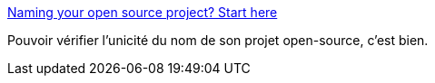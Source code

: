 :jbake-type: post
:jbake-status: published
:jbake-title: Naming your open source project? Start here
:jbake-tags: open-source,web,search,naming,_mois_févr.,_année_2015
:jbake-date: 2015-02-15
:jbake-depth: ../
:jbake-uri: shaarli/1423990848000.adoc
:jbake-source: https://nicolas-delsaux.hd.free.fr/Shaarli?searchterm=http%3A%2F%2Fthechangelog.com%2Fnaming-open-source-project-start%2F&searchtags=open-source+web+search+naming+_mois_f%C3%A9vr.+_ann%C3%A9e_2015
:jbake-style: shaarli

http://thechangelog.com/naming-open-source-project-start/[Naming your open source project? Start here]

Pouvoir vérifier l'unicité du nom de son projet open-source, c'est bien.
